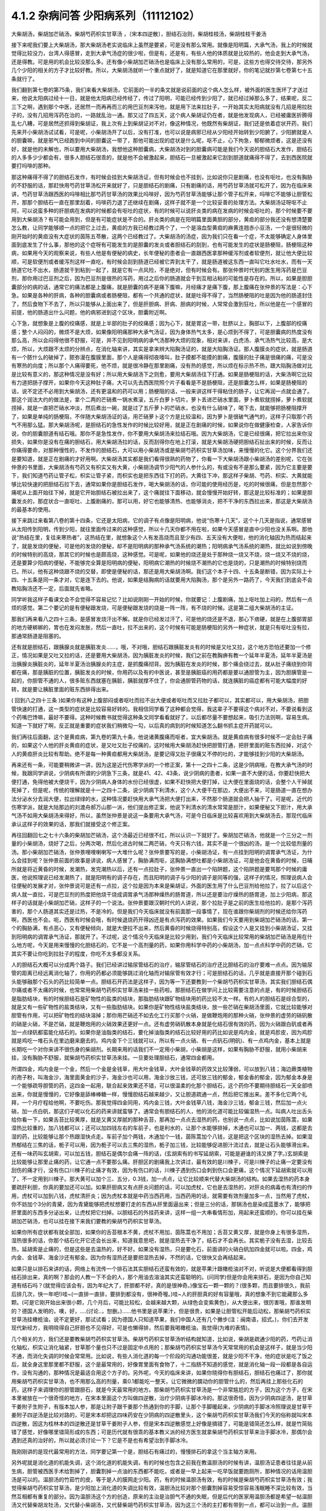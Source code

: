 4.1.2 杂病问答 少阳病系列（11112102）
=====================================

大柴胡汤，柴胡加芒硝汤，柴胡芍药枳实甘草汤 ，〔宋本四逆散〕，胆结石治则，柴胡桂枝汤，柴胡桂枝干姜汤

接下来呢我们要上大柴胡汤，那大柴胡汤老实说临床上虽然是要紧，可是没有那么常用。就像是阳明篇，大承气汤，我上的时候就觉得比较没力，台湾人得感冒，走到大承气汤症的很少啦，但是有，还是有，有些人他的体质就是比较热的，他会走到大承气汤，还是得教。可是用的机会比较没那么多。还有像小柴胡加芒硝汤也是临床上没有那么常用的，可是，这些方也得交待交待，那另外几个少阳的相关的方子才比较好教。所以，大柴胡汤就听一个重点就好了，就是知道它在那里就好，你的笔记就抄第七卷第七十五条就行了。

我们翻到第七卷的第75条，我们来看大柴胡汤，它前面的一半的条文就是说前面的这个病人怎么样，被外面的医生医坏了才送过来，他说太阳病过经十一日，就是他太阳病已经传经了，传过了阳明，可能已经传到少阳了，就已经过掉那么多了，结果呢，反二三下之啊，遇到那个中医，还居然一而再再而三的用巴豆剂来泻他，就是用下法来拉肚子，一开始其实太阳病就没有几招是用拉肚子的，没有几招用泻药在治的，一路就乱治一通。那又过了四五天，这个病人柴胡证仍在者，就是他发现病人，已经被庸医折腾得乱七八糟，可是居然还抓得到柴胡证，我上次有上到柴胡证对不对，像这种情况，他既然有柴胡证，我们还是依着症状开药，我们先来开小柴胡汤试试看，可是呢，小柴胡汤开了以后，没有打准，也可以说是病邪已经从少阳经开始转到少阳腑了，少阳腑就是人的胆囊嘛，就是邪气已经跑到中间的胆囊这一带了，那他可能出现的症状是什么呢，呕不止，心下拘急，郁郁微烦者，这是还没有好，就是他的未解也，所以要用大柴胡汤，我想他这种胆囊病，大柴胡汤对到的胆囊病可能是我们今天说的胆结石大发作，胆结石的人多多少少都会有，很多人胆结石很乖的，就是他不会被激起来，胆结石一旦被激起来它刮到胆道就痛得不得了，去到西医院就要打吗啡的那种。

那这种痛得不得了的胆结石发作，有时候会挂到大柴胡汤证，但有时候会也不挂到，比如说你只是剧痛，也没有呕吐，也没有胸胁的不舒服的话，那赶快用芍药甘草汤松开来就好了，只是胆结石的剧痛，只有剧痛的话，用芍药甘草汤就可松开了，因为在临床来讲，芍药甘草汤跟西医的吗啡相比那芍药甘草汤的效果比吗啡好，因为芍药甘草汤能够让那个管子松开来，吗啡它不能够让胆管松开，那那个胆结石一直在那里刮着，吗啡药力退了还继续在剧痛，这样子就不是一个比较妥善的处理方法。大柴胡汤证呀呕不止阿，可以说蛮多种的肝胆病在发病的时候都会有呕吐的症状，有的时候可以说肝炎类的病在发病的时候会呕吐的，那个时候要不要用到大柴胡汤？有可能会用到，但是有可能症状是不合的。肝炎类的病是在阳明篇里面黄胆的部分，黄疸的部分我还没有想清楚要怎么教，让同学能够顺一点的把它上过去，黄疸的方我已经教过两个了，一个是溶血型黄疸的麻黄连翘赤小豆汤，一个是很轻微的刚开始时的黄疸没有大症状的茵陈五苓散，这两个已经教过了。大柴胡汤的汤症，因为我们只在看一个症，不太能够确定人身体里面到底发生了什么事，那他的这个症呀有可能发生的是胆囊的发炎或者胆结石的刮到，也有可能发生的症状是肠梗阻，肠梗阻这种病，如果用今天的观察来说，有些人他是有便秘的病史，长年便秘的患者会一直跟西医拿那种缓泻剂或者软便剂，就让他大便比较顺，可是软便剂或者缓泻剂这样一直吃，有时候会刮到肠道已经被它弄到太干了，就是肠道被这东西一直叫它吐水吐水，而有一天肠道它吐不出水，肠道就干到粘到一起了，就是它有一点风险，不是绝对，但有时候会有。那张仲景时代别的医生用泻药是巴豆剂，那你用过巴豆剂之后，因为巴豆剂是很热的泻药，用过之后你的肠道就会干到互相沾粘的可能性是存在的。所以，如果是胆胆囊部分的病的话，通常它的痛法都是上腹痛，就是胆囊的病不是痛下腹嘛，月经痛才是痛下腹，那上腹痛在张仲景的写法是：心下急。如果是各种的肝病，各种的胆囊病或者肠梗阻，都有一个共通的症状，就是吐得不得了，当然肠梗阻的吐是因为他的肠道封住了，然后食物下不去了，所以只能够从上面出来了，但是肝胆病、肝病、胆病的时候，人常常会激到狂吐，所以他是在一个感冒的前提，他的肠道出什么问题，他的病邪进到这个区块，胆囊附近啊。

心下急，就想象是上腹的绞痛感，就是上半部的肚子的绞痛感；因为心下，就是胃这一带，肚脐以上，胸部以下，上腹部的绞痛感；整个人闷闷的，微烦不是大烦，如果像阳明痛那种大承气汤证，因为身体热气太多，是心烦到不得了，可是胆囊病的热度没有那么高，所以会闷得他很不舒服，可是，并不见到阳明病的承气汤那种大烦的现象，相对来讲，白虎汤、承气汤热气比较高，是大烦，所以，大烦跟不太烦的分辨点，在消化轴来讲，其实是拿来辨大陷胸汤证的，就是大陷胸汤证。那人腹膜炎的症状，就是肠道有一个脓什么的破掉了，脓弥漫在腹膜里面，那个人是痛得彻夜嚎叫，肚子摸都不能摸的剧痛，腹膜的肚子痛是很痛的痛，可是没有寒热的向度；所以那个人痛得要死，他不烦，就是很冷静在那里剧痛，没有热的感觉，所以烦在标示热不热，跟大陷胸汤做对比是比较有意义的，那这种情况是没有好；所以用大柴胡汤下之则愈，要用大柴胡汤往下打通。如果是肠梗阻的话，大柴汤啊它比较有力道把肠子撑开，如果你今天这种肚子痛，大可以先去西医院照个片子看看是不是肠梗阻，还是胆囊怎么样，如果是肠梗阻的话，说不定还不必用到大柴胡汤，还有更温和的药可以用；肠梗阻的话，一般来讲这样干得粘住的肠子，让它再润一点就会通了。那这个润法大约的做法是，拿个二两的芒硝煮一锅水煮滚，五斤白萝卜切片，萝卜丢进芒硝水里面，萝卜煮软就捞掉，萝卜煮软就捞掉，就是一直把芒硝水冲淡，然后煮出一碗，就是过了五斤萝卜的芒硝水，也没有什么硝味了，喝下去，就能够把肠梗阻撑开了，如果是单纯的肠梗阻，不伴随大柴胡汤证的话，用芒硝萝卜这个方是比较温和，因为萝卜是很破气通气的，这样子只取那个药气不用那么猛。那大柴胡汤呢，是胆结石的急性发作的时候比较好用，就是正在剧痛的时候，如果说你在做健康检查，人家告诉你说，你的胆囊胆道有结石哦。那你不是急性发作，你不要用大柴胡汤来拉结石哦。因为大柴胡汤，它是已经很痛，把它拉出来你没损失，如果你是没有在痛的胆结石，用大柴胡汤拉的话，反而刮得你在地上打滚，就是大柴胡汤硬把胆结石扯出来的时候，反而让你痛得要命，对那种慢性的，不发作的胆结石，大可以用小柴胡汤或是柴胡芍药枳实甘草汤加味，来慢慢的化它。这个分界我们还是要知道，就是正在剧痛的才好用啊。大柴胡汤其实都是我们看得很熟的药物了，你看一下大柴胡汤跟小柴胡汤的差别呢，它在张仲景的书里面，大柴胡汤有芍药又有枳实又有大黄，小柴胡汤调节少阳气的人参什么的，有或没有不是那么要紧，因为它主要是要下，我们知道芍药让管子松，枳实让管子紧，而枳实也是把东西往下打的药，大黄往下冲，那这样子柴胡、芍药、枳实、大黄就能够比较快速的把胆结石拉下去，通常如果你是胆结石发作，喝大柴胡汤的话，你可能的使用经历是，吃的时候很痛，但是忽然那个痛呢从上面开始往下掉，就是它开始胆结石被拉出来了，这个痛就往下面移动，就会慢慢开始好转，那这是比较标准的；如果是胆囊发炎的，那症状合一直呕吐、上腹剧痛的，那可以用，好它也能够清热、也能够消炎，把不干净的东西拉出来，那这是大柴胡汤的最基本的使用。

接下来跳过来看第八卷的第十四条，它还是太阳病，它的调子有点像是阳明病，他说“伤寒十几天”，这个十几天是指说，通常感冒从太阳传到阳明，传到少阳，就往里面传过来的这种感觉，所以十几天你都不用在啦，如果今天感冒是直中少阳也没关系啊。那他说“热结在里，复往来寒热者”，这热结在里，就想象这个人有发高烧而且至少有四、五天没有大便啦，他的消化轴因为热而结起来了，就是发烧的便秘，可是他的发烧的便秘，却不是阳明病的那种承气汤系统的潮热；阳明病承气汤系统的潮热，就比如说到傍晚的时候特别的高烧，那其它的时候也是颇高烧，这种感觉。可是呢，如果他的烧还是处于那种烧一烧又不烧，烧一烧又不烧的烧，还是要算少阳病的便秘，不能够完全算是阳明病的便秘，阳明病它潮热的时候烧不潮热的它也是烧的，只是潮热的时候特别烧而已。所以，他有这种烧跟不烧的交替，即使是便秘的话，那还是用大柴胡汤啊。我们这个本子十四、十五条是断错，因为实际上十四、十五条是同一条才对，它是连下去的。他说，如果是结胸病的话就要用大陷胸汤，那个是另外一路药了，今天我们到底会不会教陷胸汤还不一定，后面就先省略。

同学听我这样子看课文会不会觉得不容易记忆？比如说刚刚一开始的时候，你就要记：上腹剧痛，加上呕吐加上闷的，然后有一点烦的感觉。第二个要记的是有便秘跟发烧，可是便秘跟发烧的烧是一阵一阵，有不烧的时候。这是第二组大柴胡汤的主证。

那我们再来看八之四十三条，是感冒发烧汗出不解。就是你已经发过汗了，可是他的烧还是不退，那心下痞硬，就是在上腹部胃部的地方硬梆梆的，胃也在发闷发胀，然后一直吐，拉不出来的，这个时候有可能是肠梗阻的另外一种症状，就是只有呕吐没有拉，那通常肠道是阻塞的。

还有就是胆结石，跟胰腺炎就是胰脏发炎……，哦，不对哦，胆结石跟胰脏发炎有的时候是又吐又拉，这个地方恐怕还要加一个修正，情况如果是又吐又拉的话，还是要用大柴胡汤，因为胰脏发炎的时候，我们之前在教胸痹有教一个延年半夏汤，延年半夏汤是治胰腺炎胰脏炎的，延年半夏汤治胰腺炎的主症，是抓腹痛彻背。因为胰脏在发炎的时候，那个痛会绕过去，就从肚子痛绕到你背都在痛，那是胰脏的位置，胰脏发炎的时候，你用药以及有的中医说，甚至是胰脏癌的用药都是要以通胆管为主，因为胆胰管是一起的，你胆管不通的人，很多赃东西就塞在胰脏，胰脏就撑不住了，你会通胆管药物的话，就连胰脏的癌症都有可能大幅度的好转，就是要让胰脏里面的赃东西排得出来。

( 回到八之四十三条 )如果你有这种上腹部闷或者呕吐而拉不出大便或者呕吐而又拉肚子都可以，其实都可以，用大柴胡汤，把胆管快速的打通，这一类型的症状是比较容易好转的。我相信同学看了这种都会觉得，我这辈子不要得这个病对不对，不要说看到这个药嘴巴馋嘛，最好不要得。这种时候教书就觉得这种条文同学看看就好了，以后都尽量不要想起来，吸引力法则啊，容易生病。知道一下就好了啊，反正就是重要的症状我们稍微勾一勾，以后真的病到的时候知道怎么翻书抓主症开药就可以。

我们再往后面翻，这个是黄疸病，第九卷的第九十条，他说诸黄腹痛而呕者，宜大柴胡汤。就是黄疸病有很多时候不一定会肚子痛的，如果这个人他的肝炎黄疸的症状，是又吐又肚子绞痛的，这时候用大柴胡汤赶快把胆管打通，把肝里面的赃东西拉掉，对这个人的黄疸肝炎比较有帮助。绝不是每一种黄疸都用大柴胡汤，是要记得又肚子很痛又不停的吐的，才能够挂到少阳的大柴胡汤。

再来还有一条，可能要稍微讲一讲，因为这是近代伤寒学派的一个修正案，第十一之四十二条，这是少阴病哦，在教大承气汤的时候，我跟同学讲说，少阴病有所谓的少阴急下三条，就是41、42、43条，说少阴病的患者，如果一直不大便的话，你要赶快把大便打通，免得他被大便烧干，因为少阴病人身体的水份已经很虚，如果不赶快把大便打掉，让大便在里面烧的话，会整个人干掉就死掉了，但是呢，传统的理解就是十一之四十二条，说少阴病下利清水，这个人大便干在那边，大便出不来，可是肠道一直在想办法分泌水分去润大便，拉出绿绿的水，这种情况要赶快用大承气汤把大便打出来，不然那个肠道就会把人抽干了。可是呢，近代的伤寒学派，就是大陆那边的刘渡舟郝万山那一派，他们提出修正案，他说下利清水的清水常常是胆汁，如果便秘又下胆汁，用大承气汤不如用大柴胡汤来得好，所以，虽然张仲景是说这一条要用大承气汤，可是今日临床是比较喜欢用到大柴胡汤去，那现代临床承认这样子的效果的话，那我们就接受这个修正案。

再往回翻回七之七十六条的柴胡加芒硝汤，这个汤最近已经很不红，所以认识一下就好了。柴胡加芒硝汤，他就是一个三分之一剂量的小柴胡汤，烧好了之后，分两次喝，然后化进古时候二两芒硝，今天只有六钱，其实不是一个很凶的汤，是一个比较低剂量的汤。那小柴胡加芒硝汤，张仲景哩哩喇喇写一大堆什么呢？张仲景要写的是，小柴胡汤证，有一点挂到阳明的调胃承气汤证，为什么会挂到呢？张仲景前面的故事是讲说，病人感冒了，胸胁满而呕，这胸胁满想吐都是小柴胡汤证，可是他会在黄昏的时候，日晡所就是将近黄昏的时候，发潮热，发完潮热以后，还有一点拉肚子，张仲景一直出一个陷阱题，这个陷阱题是要骂那个时候的庸医，他说照理说已经发潮热了，就是阳明有的调子存在，而且阳明的调子与少阳的调子是同等的强，这样子的情况，照理说病人会往便秘的发展才对，张仲景说可是还有一点拉，这个拉是因为本来是柴胡证，外面的医生用了什么巴豆剂给他拉了，拉了以后这个病人就一直拉，可是巴豆剂的热度把他烧干烧成调胃承气汤那种燥热的肠胃道，所以还是要治疗燥热的肠胃道，加上少阳病，那这样子的话就是小柴胡加芒硝，这样子的一个说法。张仲景要跟汉朝时代的人讲说，那个拉肚子是之前的医生给他拉的，是那个泻药害的，那个人肠道其实还是过热，不是冷的。但是我们今天临床就没有前面那一段事情了，现在谁跟你柴胡剂的时候还给你泻药啊，西医也不会。呃，西医有时候会哦，有时候退烧药开得凶还是有点泻药的效果。如果我们今天要用到柴胡加芒硝汤的话，第一个的胸胁满，有点恶心，又有便秘倾向，就是大便拉不出来，然后黄昏的时候烧得特别高，假设这个人是又挂到小柴胡汤证，又挂到阳明病的调胃承气汤证，那就开了。不过呢，这个情况今天临床是比较少用到，我们今天临床比较常用的柴胡加芒硝汤是用在什么地方呢，今天是用来慢慢的化胆结石的，它不是一个高剂量的药，如果你用科学中药的小柴胡汤，加一点点科学中药的芒硝，它其实不要让你吃到拉肚子的程度，你吃不太多都没关系。

人的胆结石大概可以分成两个路子。我们已经讲过输尿管结石的治疗，输尿管结石的治疗还比胆结石的治疗要难一点点。因为输尿管的距离已经远离消化轴了，你用的药都必须能够跳过消化轴而对输尿管有效才行；可是胆结石的话，几乎就是直接开那个碰到石头能够融那个石头的药比较简单一点。胆结石开药法是这样子，因为等一下还要教到一个柴胡芍药枳实甘草汤，其实我们胆结石偶尔痛或者不太痛的时候，也常常用柴胡芍药枳实甘草汤来挂一些药啦。那胆结石在做学问上比较需要注意的点是，有的时候胆结石是脂肪结块，有的时候胆结石是矿物性的盐类的结块，那脂肪结块跟矿物结块用的药比较不太一样。有的人的胆结石是综合型的，就是又有一些矿物性的盐类结块，又有一些脂肪结块。如果你是矿物性结块盐类结块，放一些芒硝在柴胡汤里面，它就比较能够对胆管有作用，可以把矿物性的结块溶掉；那你用芒硝还不如去化工行买那个火硝，是做鞭炮用的那种火硝，张仲景的虚劳的硝矾散的硝是火硝，不是芒硝，就是鞭炮用的火硝效果还更好一点。还有虚劳硝矾散本身就是化结石很有效的药，因为火硝跟白矾或者再加一点绿矾都蛮能化结石的。如果你是油脂类的结石，要化掉油脂类的结石比较好用的药比如说是鸡内金，就是鸡胗皮，因为鸡胗就是鸡吃一堆石头在里边磨来磨去的。鸡内金下个三钱就可以，所以有一点火硝、有一点矾石(明矾)、有一点鸡内金，基本上就是长期吃一个对你来讲不很伤身的柴胡剂。长期来用的话我们不一定用小柴胡，小柴胡是这样，如果有胸胁不舒服，就用小柴胡来挂，没有胸胁不舒服，就柴胡芍药枳实甘草汤来挂。一旦要处理胆结石，通常四金都用。

所谓四金，鸡内金是一个金，然后一个金是金钱草，用大叶金钱草，大叶金钱草的药效又比较薄弱，可以放到八钱；海边蕨类植物的孢子粉，叫海金沙，海里面黄金的沙子，海金沙也可以用，海金沙放三钱，还可放三钱的郁金，郁金香的郁金，因为郁金本身是一个能够疏导胆管的药，这四金一起用，联合起来效果还不错，可以很温柔的化那个胆结石，这个药你不要期待胆结石一天全部喷出来，你就是慢慢的，它好像是舔棒棒糖一样，慢慢胆结石越来越少，又让胆道疏通一点，然后把它推出来。差不多化它两个礼拜，一个月疗程给他啊，不要吃伤。那我觉得四金同用，鸡内金三钱，大叶金钱草八钱，海金沙三钱，郁金三钱，然后加一点火硝，加一点白矾，那这们子呢以化石的药来讲就蛮够了。通常会有胆结石的人，他的消化道可能比较偏湿热一点。叫病人吐出舌头给你看一下，如果舌苔比较黄厚，就是又黄又厚腻的那种舌苔，那再加一点点去湿热的药，也别说一点点，比如说加茵陈蒿，如果湿热比较重的，加八钱都可以；还可以加四钱左右的车前子，也是利水的，让那个水能够排掉，木通也可以加一、两钱，这都是去湿的药，比较能够让那个热跟湿快点走。车前子加个两钱，木通加个一钱，茵陈蒿加个八钱，这是把这个区块的湿热去掉。如果湿热郁结在三焦的话，栀子可以用，因为栀子可以去三焦的湿热，栀子加三钱，比较能够促进胆汁流过去，就是让石头能够滑出来。还有一味药叫玄胡索，可以加五钱，胆结石是偶尔会痛一阵的话，(玄胡索有的书写延胡索，可能是避谁的讳又换了字。)玄胡索是比较能够让那里止痛的药，让它通一点不要那么痛。肝胆区的剧痛我上次讲过，最有效的是川楝子，可是川楝子的止痛一定要没有刮伤的痛才行，没有伤口川楝子的止痛才有效，因为有伤口的话，川楝子遇到伤口会刺到伤口会更痛，这个情况下延胡索就可以用了，不一定用到川楝子。那大黄可以加个三、五分，0.3钱，加一点点，让它比较顺来代替大柴胡汤的结构。如果去湿热的药本身要疏肝利胆，你真的要加还可以加。如果肝胆病又有点肝炎问题的话，可以加虎杖，它也是去湿热的，对肝炎的病毒也有清扫的作用，虎杖可以加到八钱，虎杖清肝炎；因为虎杖本就是中药当西药用，当西药用的话，就需要有效剂量加多一点，当然用了虎杖，你不妨加个3分的青黛，因为青黛能够把虎杖想要打走的东西从肝里面逼出来；但是三分的话，那锅汤也是染成蓝墨水了，能够把肝里面的东西多分泌出来，让虎杖把它扫掉。以胆结石的外挂药来讲，这样一组一大串看情形加，用起来还蛮顺的，你可以挂在柴胡加芒硝汤，也可以挂在接下来我们要教的柴胡芍药枳实甘草汤。

如果你所有症状都有就全部加，如果你的舌苔根本不黄，虎杖不用加，茵陈蒿也不用加；舌苔又黄又厚，就是你身上有很多湿热，湿热很多的话，你那个结石化开它还会长出来，知道我意思吧，就是湿热去干净了，结石才不会再长。其实栀子没有去湿，比较去热，延胡索是止痛的，但是这些是去温热的，好不好。如果没有湿热，只是要化石，前面讲的火硝白矾加四金就可以啦。四金，鸡内金、金钱草、海金沙还有郁金。因为你有湿热还是要把湿热去掉，不然的话，它很快又会再结起来。

如果只是以排石来讲的话，网络上有流传一个排石法其实胆结石还蛮有效的，就是苹果汁跟橄榄油对不对，听说是大便都看得到胆结石排出来，真的啊？那会的人教一下不会的人，那个用油去溶油其实还蛮聪明的。(问同学)但是你会用来排石，是因为你自己知道有结石吗？(就觉得应该会有，因为年纪大了，肝胆都不好，真的是很神奇。)像宝石一颗一颗的？(很多颗，而且要排很久，我前后排几次，快一年吧!)哇~(一直排一直排，要排到都没有，很神奇喔。)哇~人的肝胆真的好有容量哦，真的想象不到它能藏那么多颗。(可是它刚开始出来很小颗，几个月后，可能比较松，会越来越大颗，从绿色会变紫黄色)，从大便出来，很厉害哦，那谁发明的？德国人发明的，噢，好，….(讨论..，恕删。)……他书里是说苹果汁，但是很贵，如果是让胆管松开能后动松，那柴胡芍药枳实甘草汤挂橄榄油，说不定更好，那试试看；因为德国人只知道苹果，我们中国人还有几个撇步(注：闽南语，招式。)，你们去开发现代新经方，我明晓得自己肝胆也不见得好，可是也懒得排，然后要我喝橄榄油，我觉得(为难的表情)。

几个相关的方，我们还是要教柴胡芍药枳实甘草汤。柴胡芍药枳实甘草汤听结构就知道，比如说，柴胡是疏通少阳的药，芍药让消化轴松，枳实让消化轴紧，甘草那个量也只不过是固定中点用的；那柴胡芍药枳实甘草汤今天常常用的机会是这样子，就是当少阳不通，而消化失调的时候会常常用。比如说，有些人消化道的每一个阶段的沟通功能很差，就是少阳不干净，他的症状是吃了饭之后，就全身这里那里都不舒服，这个是最常用的，好像胃里面有食物了，十二指肠不知道的感觉，就是消化轴一段一段都是各自运作，没有沟通的，那种情况是最适合用这个方子的。另外呢，今天的临床来讲，如果你晓得你有胆结石，胆结石也痛过了，那你就用柴胡芍药枳实甘草汤，也不用那么高的剂量，乘0.1都能吃一整天，让它微微的臑动你的胆管什么的，然后再挂上那些化石的药，这样子来调理你的胆管跟胆石，就是今天最常用的地方。那柴胡芍药枳实甘草汤是一个非常尴尬的方子，因为这个方子，在宋本里被放在一个很奇怪的地方，在宋本里面这个方叫做四逆散，治疗少阴病手脚冰冷的。那这很奇怪，因为少阴病四逆汤，是甘草干姜附子生附子，有版本加人参，那是让附子跟干姜那个热通到你的手脚，让那个手脚暖起来，少阴病的手脚冰冷照理说是甘草干姜附子四逆汤是比较对路的，可是宋本却把这四味药安在少阴病的四逆散里头，这个柴胡芍药枳实甘草汤我们今天的俗称就叫宋本四逆散，因这为桂林本的四逆散还是甘草干姜附子人参，但是宋本四逆散感觉上好像是搞错了，可能是错简还怎么样，就是竹简贴错了感觉，好像哪里错简形成的东西；可是历代就有很乖的基本教义派的经方医生就拿柴胡芍药枳实甘草来治手脚冰冷，那偶尔会遇到还真的治好的，所以就必须讨论一下？它是不是也有希望治到手脚冰冷。

我刚刚讲的是现代最常用的方法，同学要记第一个是，胆结石有痛过的，慢慢排石的拿这个当主轴方来用。

另外呢就是消化道的机能失调，这个消化道的机能失调，有的时候也包含之前我在教温胆汤的时候有讲，温胆汤证患者往往是从前生病，胆管被西医手术给割掉了，胆囊割掉一点油的东西都不能吃，或者是一早上起来一吃早饭就要跑厕所，那种情况的话用温胆汤是可以的。温胆汤的竹茹竹的皮，等于是人的膜网走少阳。药，有的时候温胆汤有效，有的时候是柴胡芍药枳实甘草汤有效；我觉得柴胡芍药枳实甘草汤，是少阳加上消化道的失调比较有效，温胆汤比较对那个胆囊割掉容易受惊容易浅眠睡不深比较有效，当然互相都有重复的部分。因为温胆汤这个方的创造，原来的主治是治胆气不通的失眠，但是后代的医家用温胆汤都是希望一帖温胆汤又代替柴胡龙牡汤，又代替小柴胡汤，又代替柴胡芍药枳实甘草汤，因为这三个汤的主打都有带到一点，都可以治到一点。温胆汤有它可爱的地方，你知道柴胡这个药，用标准的柴胡汤的剂量，你打得不对人就血虚了；可是温胆汤你长年累月吃你吃不伤，竹皮还是比较温和，所以后代的医生会想让温胆汤来代替柴龙牡，代替小柴是情有可能的啦。如果回到古方，确确实实消化轴的机能讯息失调，标准方还是柴胡芍药枳实甘草汤。

这个汤啊在古书里头怎么用的？先看到第五卷的四十一条。第五卷是伤风病，就是被风吹伤的病，这个风呢如果吹伤到你的少阳，少阳经就会被风气纠结起来，那不是感冒，但是用方还是用少阳的方，他这一条前半段是说你被风吹了，头痛、多汗又怕风，腋下痛，转一转身更难过，脉又浮弦，又跳得很快，这是风邪直接打到你的肝了，肝被风吹伤，是用小柴胡汤从少阳把吹到肝的风邪拉出去；如果留于腑，就是风邪吹到肝之后，这个肝有的时候会有点狡猾，就像我爸爸一样，我爸爸在管医院，当年在那个医政处的时候，每次有记者来采访什么丑闻，就找一个同事说，你很能干你去挡!抓着他手下人丢出去当炮灰，肝有时候会说我不要受邪，就把胆抓出来挡，就会把邪气逼到胆那边让胆去吃苦受罪，那风邪被肝踢到胆，让胆接受，就会留于胆腑，留于腑就是被肝踢到胆那边去了；这时候就会口苦、呕逆、腹胀、嘴巴苦，发恶心，肚子发账，而且擅叹息，胆囊病的柴芍枳草汤证，那人很容易( 唉～)会深深的叹一口气，所以如果你发现自己是莫名其妙的很喜欢这样的（唉～），就像我们家莹莹从前那个男朋友，非常能干，他看莹莹是百般不顺眼，每次看着这个女生，看看她五分钟就（唉～），我觉得他已经，因为他对他女朋友不满已经弄到胆受伤了，那我觉得就有这个主证，就消化轴的不调，加上很容易想要叹气，那主证就齐全了，就可以煮柴胡芍药枳实甘草汤，把胆气顺一顺。

另外呢，比较标准的少阳腑病，我们跳过来看第十卷少阳篇的第五条说，少阳病啊，本来感冒传到少阳了，他说气上逆，就是少阳病的人都有点发恶心，现在是胁下痛，身体侧面发痛，而且严重的时候会呕吐，这种胁下剧痛，一直要呕吐的感觉，不见得是小柴胡，其实柴胡芍药枳实甘草汤也可以看成小柴胡的加减没有关系；但是小柴胡汤的柴胡证是挂到三焦、淋巴，沿着胆经挂到耳朵旁边，然后挂到人的脑下垂体下视丘，所以柴胡证的感觉是比较感觉少阳经在病，就是一阵发烧啊然后什么胸胁侧面不舒服。可是如果胸胁侧面的痛，不舒服的感觉已经是到中间轴的那种不舒服了，而发烧感已经没有那么明显了，那可能已经归并到少阳腑这边来了，已经到中间轴了；这个时候，就用柴胡芍药枳实甘草汤，比较作用在中间轴，只是大概讲一讲，因为这一条临床上面很少用到。因为这条刚好也是桂林本独有的条文，所以也是民国初年才出土的，本来宋本四逆散是治手脚冰冷的，可是柴胡芍药枳实甘草汤，到底能不能治手脚冰冷呢？我想标准的少阴病的手脚冰泠，不能用。那个是身体没有阳气，所以要附子干姜补阳气才会暖回来的，那个不算。但是有一种手脚冰冷，是肝胆之气郁结，造成气不通的手脚冰冷，那个是有用的。那肝胆之气郁结的手脚冰冷，首先他的脉大概左右手的脉都还蛮弦的，就是弦脉是少阳脉，就是你手脚冰冷是弦脉；然后呢，你手脚冰冷吃了标准的方，比如说四逆汤或者是当归四逆汤都没有好转，那你就要想手脚冰冷可能是肝胆之气郁结造成的手脚冰冷，这时候吃宋本四逆散就会有效。它把闷住的肝胆之气疏导之后就会有效。当然整个柴胡系的药，什么小柴胡汤呀，柴胡芍药枳实甘草汤呀，或者是柴胡龙骨牡蛎汤呢，今天的临床常常会治到男人的性无能，就是说肝胆之气郁结了，整个气就憋在那边卡住了，所以男人那方面的功能就不行了。所以如果你遇到男人性功能的问题，如果他的肾脉很虚的话，你可以补肾，他的脉是一片弦脉的话，那可能是肝胆之气郁结，经络不通造成的，这样的比例还不算少，所以姑且说一说。气郁造成的手脚冰冷呢，可能不是单纯的发冷，在发冷的里面你会感觉有发麻或发痛的感觉，就是微微的有一点麻痛的感觉，如果有麻痛的感觉，你就要把一下，哎哟，这个脉是不是偏弦，如果是的话，就用宋本四逆散来疏胆肝之气，那手脚冰泠比较容易好起来。

接下来我还想教两个方，就是柴胡桂枝干姜汤跟柴胡桂枝汤这两个方，今天把少阳的部分解决掉的话，我下个礼拜就可以从咳嗽篇开始教。

柴胡桂枝汤之前我在教更年期的时候有抄过方了，那柴胡桂枝汤呢就是柴胡汤跟桂枝汤开在一起要把重复的药拿掉，就是什么甘草有两倍、生姜有两倍、红枣有两倍，那就放一分就好了，这个是柴胡桂枝汤。那柴胡桂枝汤，它的剂量没有到柴胡桂枝干姜汤那么高，比如说柴胡桂枝干姜汤一碗的柴胡是八钱的话，那柴胡桂枝汤的一碗的柴胡只有到四钱，就是剂量要减半。柴胡桂枝干姜汤的结构没有那么往少阳，而是有一点厥阴。张仲景的药法一直有一个两面性，就是如果你感冒，是又有少阳病又有太阳病，你可能会柴胡汤跟桂枝汤同用，就是少阳又有怕冷的现象，那你加点桂枝，就是又走少阳又走太阳嘛。可是，换个角度来讲，张仲景的厥阴病的方常常是以桂枝为主轴的，我们说过桂枝能把风气疏散，所以它等于是一个疏导厥阴的药，当一个方子里面又有柴胡又有桂枝，以后代医派的思考，会觉得有柴胡又有桂枝的药是又走少阳又走太阳。可是如果我们回归到张仲景的药法，有柴胡又有桂枝的药就可能是又走少阳又走厥阴，认知上是不一样，就是两种观念同时存在，并存不悖并没有太大的矛盾，有的时候用到这个面向，有的时候用到那个面向。我先大概的说一下柴胡桂枝汤这个结构，它的作用比较是疏导肝气，而需要疏导的肝气它所呈现的现象，主要是胸口胁肋的梗痛，或者是手脚的酸痛，就是手脚酸，酸到一直要甩手甩腿的酸，很可能是肝气郁结的酸，那种要用柴胡桂枝汤。柴胡桂枝干姜汤呢，它的作用范围是相当偏向中轴的，就是柴胡桂枝汤固然有梗痛的感觉，就是肝气梗到那种痛感，可是柴胡桂枝干姜汤能够挂到的临床现象常常是，真的在身体这个地方有结块。比如开始有肝癌或者是肝硬化，肝胆之气的郁结开始要转肝硬化或者是转癌症的时候，就常常会过到柴胡桂枝干姜汤的证，所以柴胡桂枝汤比较是疏导外开的，那柴胡桂枝干姜汤的疏导比较是打内战的，这大范围的认识先有。

我们先来看大家比较不熟的柴胡桂枝干姜汤，比较打内战的这个。先翻到八之二十六条。他说伤寒五六日，感冒有一阵了，已发汗而复下之，被庸医发过汗又被庸医拉过肚子，那是什么意思呢？发了汗可能人虚一点，拉了肚子就又更虚一点，然后他的症状他说胸胁满微结，那「满」在伤寒论里可以念闷，整个胸口肋骨发闷，有一点微结。这个微结如果以临床主症来讲的话，常常西医的检测是验得到有肝癌或者是肝硬化。以中医来讲，就是可以摸得到上腹部哪里有突突的块状这种感觉。那小便不利，其实小便不利哦，没有那么的严重；那渴而不呕，渴而不呕的话就是依照小柴胡汤加减法。那柴胡桂枝干姜汤，一旦有不呕但是口渴的话，张仲景的药法就是去半夏加瓜蒌根，所以里面有瓜蒌根，瓜蒌根可以让胃比较清凉比较滋润。但头汗出往来寒热，但头汗出的意思就是人的三焦是不通的，那三焦淋巴这边被邪气塞住不通的时候，人的这一块，脖子以下都出不了汗；脖子以上出得了汗，是因为脖子以上是诸阳之会，六条阳经都上头，所以还有力道出汗；脖子以下三焦水道闷住了，所以就出不了汗的，所以需要用到瓜蒌根一个凉润的角度，跟着柴胡去开三焦。那往来寒热心烦者，他说此未解也，宜柴胡桂枝干姜汤。

这个方子呢，简单来说，有柴胡，有甘草，这是柴胡汤结构会有的，那看看别的部分，柴胡桂枝同用在这里呢，桂枝也不是在打什么太阳病，柴胡加桂枝的时候，那个力道会有一点偏到厥阴去，就是说这个方子因为有桂枝，它的药效会从肝脏连到胆这个地方，就是有挂到肝那边。这边瓜蒌根四两跟干姜二两，今天临床用的话，瓜蒌根跟干姜差不多，因为我们今天人脾胃比较虚，瓜蒌根太凉了，干姜要暖回来。那牡蛎二两，牡蛎壳是用来治疗身体里面哪里有结块结坨比较有用的药物，这样的药物结构它在治什么呢？看张仲景这个主症，后代伤寒的研究者说，这个人的体质是胆热脾寒的体质，就他的胆经少阳区还是热的，可是他的脾胃脾脏已经寒掉了。所以瓜蒌根是可以去胃热的，可是干姜是暖脾的，什么样的人会胆热而脾寒，甚至可以说是胃热而脾寒呢？，(老师，你说胆热还是胃热？)胆跟胃都偏热，因为黄芩跟柴胡是清胆热的，瓜蒌根是消胃热的，可是干姜是暖脾的，好像有一点矛盾，好像消化轴的某一个部分还在热，可是有一个部分已经冷掉了，这样的情况。近代其实这个方子本来很不红的，桂枝柴胡干姜汤在中医的医疗史上，已经几百年大家都很少用了，一直到近代，应该是北京那里吧，有一天陈慎吾老教授对刘渡舟老教授说了一句话，他说柴胡桂枝干姜汤，应该可以治少阳病而带阴症急转，就是少阳病的结构开始往三阴病掉下去，其实少阳病往三阴病掉的情况是很多的，如果你对到今天的疾病，什么时候它的主症才会出现呢？从脂肪肝转肝硬化的时候，从B肝变成肝癌的时候就会出现，就是所谓的少阳病开始要转阴证，如果我们用陈慎吾老教授的阴证机转来说的话，通常少阳病的主症框，肝胆不好的人总是有点发恶心，胸胁闷不舒服，脉偏弦也是通常会有的；要开始转阴要大坏的时候，通常会有几个情况出现，第一个是大便拉稀，小便不利，脾胃吸收水的能力不好，这个少阳病他大便拉稀小便不利，或者是胁痛，开始会胁肋痛会往背后绕过去，就是胁痛往背后绕。另外一个就是常常肚子闷闷胀胀，这样的情况出现的时候，当然还有有形的或者是西医检验得到的这个地方有结块，肝硬化或者癌细胞。这个方被陈慎悟这样讲了一下，后来他们的子弟兵就用得比较多了，那用得多了之后，我不敢讲这个方可以治肝癌，但是这个方真的有治好过肝癌的，就是肝癌它的主症刚好就是胸胁不舒服，大便偏稀，小便偏少，肚子闷闷的，刚好主症框完全都合到。 这个故事是这样，那个得肝癌的人自己也是中医，什么打肿瘤的中药都吃过都治不好，然后遇到一个经方的学习的，跟他讲你这个主症框适合柴胡桂枝干姜汤，然后吃吃就好。我没有说这个汤能治肝癌，肝癌的主症能够合到的时候，那就要好好的用，那肝硬化也是，刚好合到的时候，那点牡蛎壳还是能把硬块化掉的，如果你肚子一直拉稀，干姜可以放多一点是可以的。临床来说，AB型肝炎都常常挂这个汤证，你得A型肝炎、B型肝炎，感觉一下身体，就比较有这个感觉了。A型肝炎如果只用小柴胡汤可能会   爆肝，但是这个汤就温很多，比较温润一点。当然胁痛绕背如果是胰脏胰腺炎的话，比较偏大柴胡或者是延年半夏汤，姑且不论。像AB型肝炎常常会有的胁痛，口苦，然后怎么样呢，口干又拉肚子，渴而不呕；又口干又拉肚子，然后胁痛口苦，这个症状全了就可以用，所以对于肝要坏掉的那一段时间，这个方子是很重要的哦；如果没有用好这个方子的话，再下一个阶段可能就肝硬化、肝癌、腹水啊，开始变得严重了，所以这个方子这种地方好用。

还有临床上面的好用，比如说有一些糖尿病的患者刚好挂这个主症框，这是口苦、口渴，胸胁闷痛、口干，然后又小便少，就是口干又拉肚子，如果糖尿病刚好挂到的话，那糖尿病就从少阳治，还蛮好用的，那挂不到不用啦。还有什么时候会容易挂到，就是乳房的乳腺炎，或者是胸膜炎有时候会挂到，胸膜炎就的痛到咳都不敢咳嗽的，那个时候常常挂到这个汤证，柴胡剂本来就是治胁骨治胸还蛮行的。当然乳腺炎是这样子，女生如果是乳房的发炎，乳腺炎的第一个方通常是葛根汤，挂阳明的多，因为阳明经刚好从乳房上经过，然后才去想柴胡剂，如果都挂到葛根汤证，那葛根汤就治好了，然后再从柴胡，再不行才会想到什么消炎药，乳腺炎常常是感冒的那个阳明病或者少阳病的发炎，还不用用到消炎的药，这是今天我们发现很好用的柴胡桂枝干姜汤。

它前面一条就是柴胡桂枝汤，柴胡桂枝汤剂量就比较少，前面的八至二十五条的柴胡桂枝干姜汤不难理解，它在讲有一点太阳病又有一点少阳病，所以柴胡汤跟桂枝汤合用。感冒一段时间了，发烧有一点怕冷，那少阳病往来寒热并不强调怕冷，有一点怕冷就还有一点麻黄桂枝证，但是通常太阳跟少阳合病纠结的时候，会肢节烦疼，就是手脚酸得很不舒服，不是麻黄汤证的酸痛，而是酸烦，就是酸得你好想好想甩手，好想踹你的脚；，可以说是肝气郁结的病，今天有一种病叫什么不安腿综合证，这个人拼命想要抖腿。这样想，如果腿有一点隐隐发酸的感觉，那是柴胡桂枝汤；那肢节烦疼也有人把它解释成肝气传痛的那种肋骨突然刺痛的感觉，那也可以。心下支结，这里写心下支结，可是柴胡桂枝汤比较没有对到消化道附近的脏器结块的问题，刚刚讲的柴胡桂枝干姜汤比较有，把它当作是胸口撑痛，就是上腹部有撑痛，比较是感觉，不必真的有结块；然后外证未去，所谓外证未去，还有太阳病的怕风怕冷，那这是一个标准的太阳病跟少阳病纠结在一起的，用柴胡桂枝汤，这不会很难理解。还有一条条文先看这条文再回来综合的讲，我们跳到前面风病篇的五至四十五条，它有一个风邪乘肾，就是说不是感冒，可是吹风吹得太多风，风邪钻进来搅到你的肾的时候，也是用柴胡桂枝汤。那风邪乘肾，它是怎么说，就是肾脏被风邪揪住的时候，肾功能就比较差了，肾功能比较差就会面目浮肿，就是你早上起来眼睛泡泡的，下眼袋很明显，那肾脏有点怪怪的了；然后脊痛不能正立，隐曲不利，如果有风邪纠结在你的肾的话，会背脊骨痛到你站不直，那隐曲不利啊，说到隐曲的话，比较是讲一个人的私处不舒服，也就是人会觉得下阴的部位啊也不知道是酸还是痒还是怎么样，就是不舒服，从脊椎到下阴都不舒服。然后甚则骨痿，就是说严重的连脚要站起来都觉得没有力，就是当你的肾脏被风邪纠住的时候，好像整个人骨架子都被什么东西缠住了，整个背后下来的一条中心轴到腿都不对劲，脉把起来是又沉又弦的脉，他说这时候就用柴胡桂枝汤，柴胡这种从三焦走的药，把风邪从三焦拉掉，因为三焦跟命门是相通的嘛，你驱风药能够拉三焦，它就从命门把这个风拉出来了，是一个很绕路的做法，也是一个很聪明的做法啊，但这一条出是近代出土条文，用的人很少。可是呢如果你是吹了风，腰啊、背部啊到腿啊到下阴部都不舒服，然后起来有点脸浮肿，那就记得用方。(生：只有眼睛浮肿呢？)只是眼晴浮肿不必，吃一点去湿的药，薏仁汤可以了。(生:…..一定要全部都有?)最好再加一个背不舒服吧，只是浮肿，不一定，再加一个背啊关节的不舒服，把两个条文混在一起看的话，就会知道这种肝胆之气郁结的病，通常他就是手脚又酸又烦，同学记得这个身体感，就是甩手都甩不掉的那种不爽快。

另外这个方子它在走法上，除了像刚刚太阳篇的条文说治疗太阳少阳同病，就是太阳少阳同病有的时候是什么感冒，什么流鼻涕、有一点耳朵痛也可以用到那个方，就是有点少阳挂到太阳那种。不过这方子，柴胡桂枝同用，它比少阳更里面一小层，今天遇到不太多，就是脂膜炎，听都没听过吧？就是你皮下肥油底下发炎，这个病他的症状是什么呢？可能是你的小腹或者大腿的内侧发红肿，那个红肿还蛮痛的，摸起来觉得皮下有块块疙瘩的感觉，其实小腹到大腿内侧都是厥阴区块，那不是少阳区块，比少阳更深一点点，就是皮下有疙瘩，然后发痛，这个时候你要想到说，这是肝胆之气不通造成的发炎症状，所以这个时候脂膜炎用的是柴胡桂枝汤。日本的汉方医生，是用柴胡桂枝汤在治癫痫，我不敢说是百分之百包医，可是因为柴胡桂枝加在一起蛮驱风的，柴胡也可以走到少阳经把一些痰去掉，所以我相信对癫痫一定有颇有效果的愈治，所以日本人才会喜欢这样子用。

今天就把少阳的一些重要方子都看过了，下个礼拜我可能就是快快的上一下张仲景咳嗽篇，再有时间的话给同学讲一些之前漏掉的方，比如说栀子系的汤、泻心汤，还有桂麻各半汤。
